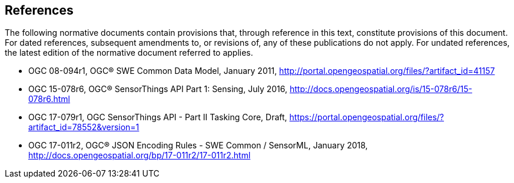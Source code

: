 [[references]]
== References

The following normative documents contain provisions that, through reference in this text, constitute provisions of this document. For dated references, subsequent amendments to, or revisions of, any of these publications do not apply. For undated references, the latest edition of the normative document referred to applies.

* OGC 08-094r1, OGC® SWE Common Data Model, January 2011, http://portal.opengeospatial.org/files/?artifact_id=41157
* OGC 15-078r6, OGC® SensorThings API Part 1:  Sensing, July 2016, http://docs.opengeospatial.org/is/15-078r6/15-078r6.html
* OGC 17-079r1, OGC SensorThings API - Part II Tasking Core, Draft, https://portal.opengeospatial.org/files/?artifact_id=78552&version=1
* OGC 17-011r2, OGC® JSON Encoding Rules - SWE Common / SensorML, January 2018, http://docs.opengeospatial.org/bp/17-011r2/17-011r2.html
